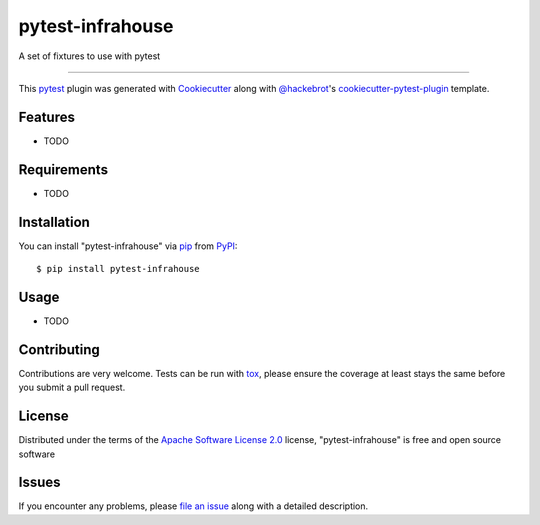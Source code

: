 =================
pytest-infrahouse
=================

.. image:: https://img.shields.io/pypi/v/pytest-infrahouse.svg
    :target: https://pypi.org/project/pytest-infrahouse
    :alt: PyPI version

.. image:: https://img.shields.io/pypi/pyversions/pytest-infrahouse.svg
    :target: https://pypi.org/project/pytest-infrahouse
    :alt: Python versions

.. image:: https://github.com/infrahouse/pytest-infrahouse/actions/workflows/main.yml/badge.svg
    :target: https://github.com/infrahouse/pytest-infrahouse/actions/workflows/python-CD.yml
    :alt: See Build Status on GitHub Actions

A set of fixtures to use with pytest

----

This `pytest`_ plugin was generated with `Cookiecutter`_ along with `@hackebrot`_'s `cookiecutter-pytest-plugin`_ template.


Features
--------

* TODO


Requirements
------------

* TODO


Installation
------------

You can install "pytest-infrahouse" via `pip`_ from `PyPI`_::

    $ pip install pytest-infrahouse


Usage
-----

* TODO

Contributing
------------
Contributions are very welcome. Tests can be run with `tox`_, please ensure
the coverage at least stays the same before you submit a pull request.

License
-------

Distributed under the terms of the `Apache Software License 2.0`_ license, "pytest-infrahouse" is free and open source software


Issues
------

If you encounter any problems, please `file an issue`_ along with a detailed description.

.. _`Cookiecutter`: https://github.com/audreyr/cookiecutter
.. _`@hackebrot`: https://github.com/hackebrot
.. _`MIT`: https://opensource.org/licenses/MIT
.. _`BSD-3`: https://opensource.org/licenses/BSD-3-Clause
.. _`GNU GPL v3.0`: https://www.gnu.org/licenses/gpl-3.0.txt
.. _`Apache Software License 2.0`: https://www.apache.org/licenses/LICENSE-2.0
.. _`cookiecutter-pytest-plugin`: https://github.com/pytest-dev/cookiecutter-pytest-plugin
.. _`file an issue`: https://github.com/infrahouse/pytest-infrahouse/issues
.. _`pytest`: https://github.com/pytest-dev/pytest
.. _`tox`: https://tox.readthedocs.io/en/latest/
.. _`pip`: https://pypi.org/project/pip/
.. _`PyPI`: https://pypi.org/project
